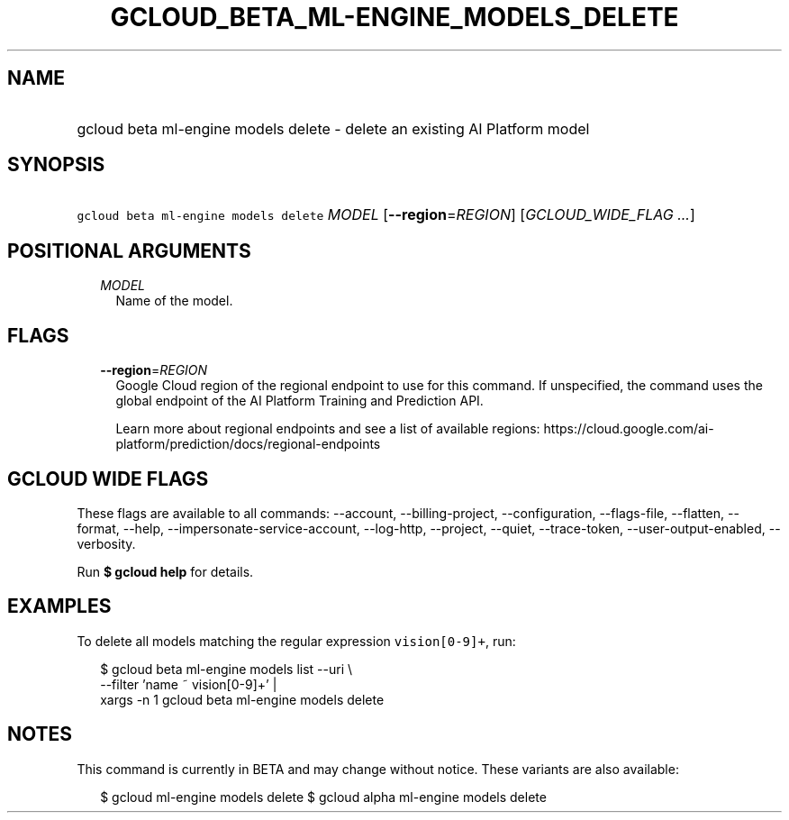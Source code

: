 
.TH "GCLOUD_BETA_ML\-ENGINE_MODELS_DELETE" 1



.SH "NAME"
.HP
gcloud beta ml\-engine models delete \- delete an existing AI Platform model



.SH "SYNOPSIS"
.HP
\f5gcloud beta ml\-engine models delete\fR \fIMODEL\fR [\fB\-\-region\fR=\fIREGION\fR] [\fIGCLOUD_WIDE_FLAG\ ...\fR]



.SH "POSITIONAL ARGUMENTS"

.RS 2m
.TP 2m
\fIMODEL\fR
Name of the model.


.RE
.sp

.SH "FLAGS"

.RS 2m
.TP 2m
\fB\-\-region\fR=\fIREGION\fR
Google Cloud region of the regional endpoint to use for this command. If
unspecified, the command uses the global endpoint of the AI Platform Training
and Prediction API.

Learn more about regional endpoints and see a list of available regions:
https://cloud.google.com/ai\-platform/prediction/docs/regional\-endpoints


.RE
.sp

.SH "GCLOUD WIDE FLAGS"

These flags are available to all commands: \-\-account, \-\-billing\-project,
\-\-configuration, \-\-flags\-file, \-\-flatten, \-\-format, \-\-help,
\-\-impersonate\-service\-account, \-\-log\-http, \-\-project, \-\-quiet,
\-\-trace\-token, \-\-user\-output\-enabled, \-\-verbosity.

Run \fB$ gcloud help\fR for details.



.SH "EXAMPLES"

To delete all models matching the regular expression \f5vision[0\-9]+\fR, run:

.RS 2m
$ gcloud beta ml\-engine models list \-\-uri \e
      \-\-filter 'name ~ vision[0\-9]+' |
      xargs \-n 1 gcloud beta ml\-engine models delete
.RE



.SH "NOTES"

This command is currently in BETA and may change without notice. These variants
are also available:

.RS 2m
$ gcloud ml\-engine models delete
$ gcloud alpha ml\-engine models delete
.RE

